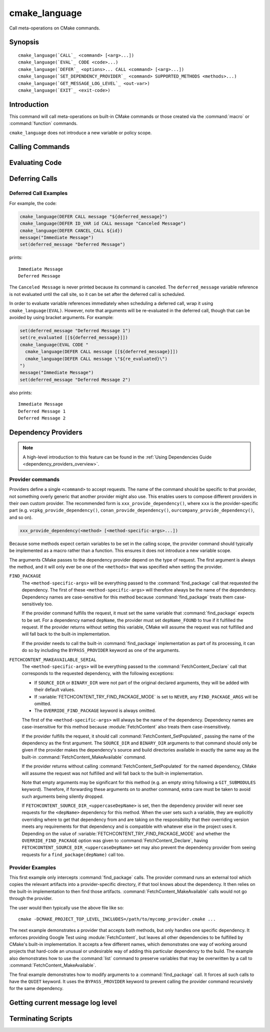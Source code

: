 cmake_language
--------------

.. versionadded:: 3.18

Call meta-operations on CMake commands.

Synopsis
^^^^^^^^

.. parsed-literal::

  cmake_language(`CALL`_ <command> [<arg>...])
  cmake_language(`EVAL`_ CODE <code>...)
  cmake_language(`DEFER`_ <options>... CALL <command> [<arg>...])
  cmake_language(`SET_DEPENDENCY_PROVIDER`_ <command> SUPPORTED_METHODS <methods>...)
  cmake_language(`GET_MESSAGE_LOG_LEVEL`_ <out-var>)
  cmake_language(`EXIT`_ <exit-code>)

Introduction
^^^^^^^^^^^^

This command will call meta-operations on built-in CMake commands or
those created via the :command:`macro` or :command:`function` commands.

``cmake_language`` does not introduce a new variable or policy scope.

Calling Commands
^^^^^^^^^^^^^^^^

.. signature::
  cmake_language(CALL <command> [<arg>...])

  Calls the named ``<command>`` with the given arguments (if any).
  For example, the code:

  .. code-block:: cmake

    set(message_command "message")
    cmake_language(CALL ${message_command} STATUS "Hello World!")

  is equivalent to

  .. code-block:: cmake

    message(STATUS "Hello World!")

  .. note::
    To ensure consistency of the code, the following commands are not allowed:

    * ``if`` / ``elseif`` / ``else`` / ``endif``
    * ``block`` / ``endblock``
    * ``while`` / ``endwhile``
    * ``foreach`` / ``endforeach``
    * ``function`` / ``endfunction``
    * ``macro`` / ``endmacro``

Evaluating Code
^^^^^^^^^^^^^^^

.. signature::
  cmake_language(EVAL CODE <code>...)
  :target: EVAL

  Evaluates the ``<code>...`` as CMake code.

  For example, the code:

  .. code-block:: cmake

    set(A TRUE)
    set(B TRUE)
    set(C TRUE)
    set(condition "(A AND B) OR C")

    cmake_language(EVAL CODE "
      if (${condition})
        message(STATUS TRUE)
      else()
        message(STATUS FALSE)
      endif()"
    )

  is equivalent to

  .. code-block:: cmake

    set(A TRUE)
    set(B TRUE)
    set(C TRUE)
    set(condition "(A AND B) OR C")

    file(WRITE ${CMAKE_CURRENT_BINARY_DIR}/eval.cmake "
      if (${condition})
        message(STATUS TRUE)
      else()
        message(STATUS FALSE)
      endif()"
    )

    include(${CMAKE_CURRENT_BINARY_DIR}/eval.cmake)

Deferring Calls
^^^^^^^^^^^^^^^

.. versionadded:: 3.19

.. signature::
  cmake_language(DEFER <options>... CALL <command> [<arg>...])

  Schedules a call to the named ``<command>`` with the given arguments (if any)
  to occur at a later time.  By default, deferred calls are executed as if
  written at the end of the current directory's ``CMakeLists.txt`` file,
  except that they run even after a :command:`return` call.  Variable
  references in arguments are evaluated at the time the deferred call is
  executed.

  The options are:

  ``DIRECTORY <dir>``
    Schedule the call for the end of the given directory instead of the
    current directory.  The ``<dir>`` may reference either a source
    directory or its corresponding binary directory.  Relative paths are
    treated as relative to the current source directory.

    The given directory must be known to CMake, being either the top-level
    directory or one added by :command:`add_subdirectory`.  Furthermore,
    the given directory must not yet be finished processing.  This means
    it can be the current directory or one of its ancestors.

  ``ID <id>``
    Specify an identification for the deferred call.
    The ``<id>`` may not be empty and may not begin with a capital letter ``A-Z``.
    The ``<id>`` may begin with an underscore (``_``) only if it was generated
    automatically by an earlier call that used ``ID_VAR`` to get the id.

  ``ID_VAR <var>``
    Specify a variable in which to store the identification for the
    deferred call.  If ``ID <id>`` is not given, a new identification
    will be generated and the generated id will start with an underscore (``_``).

  The currently scheduled list of deferred calls may be retrieved:

  .. code-block:: cmake

    cmake_language(DEFER [DIRECTORY <dir>] GET_CALL_IDS <var>)

  This will store in ``<var>`` a :ref:`semicolon-separated list <CMake Language
  Lists>` of deferred call ids.  The ids are for the directory scope in which
  the calls have been deferred to (i.e. where they will be executed), which can
  be different to the scope in which they were created.  The ``DIRECTORY``
  option can be used to specify the scope for which to retrieve the call ids.
  If that option is not given, the call ids for the current directory scope
  will be returned.

  Details of a specific call may be retrieved from its id:

  .. code-block:: cmake

    cmake_language(DEFER [DIRECTORY <dir>] GET_CALL <id> <var>)

  This will store in ``<var>`` a :ref:`semicolon-separated list <CMake Language
  Lists>` in which the first element is the name of the command to be
  called, and the remaining elements are its unevaluated arguments (any
  contained ``;`` characters are included literally and cannot be distinguished
  from multiple arguments).  If multiple calls are scheduled with the same id,
  this retrieves the first one.  If no call is scheduled with the given id in
  the specified ``DIRECTORY`` scope (or the current directory scope if no
  ``DIRECTORY`` option is given), this stores an empty string in the variable.

  Deferred calls may be canceled by their id:

  .. code-block:: cmake

    cmake_language(DEFER [DIRECTORY <dir>] CANCEL_CALL <id>...)

  This cancels all deferred calls matching any of the given ids in the specified
  ``DIRECTORY`` scope (or the current directory scope if no ``DIRECTORY`` option
  is given).  Unknown ids are silently ignored.

Deferred Call Examples
""""""""""""""""""""""

For example, the code:

.. code-block:: cmake

  cmake_language(DEFER CALL message "${deferred_message}")
  cmake_language(DEFER ID_VAR id CALL message "Canceled Message")
  cmake_language(DEFER CANCEL_CALL ${id})
  message("Immediate Message")
  set(deferred_message "Deferred Message")

prints::

  Immediate Message
  Deferred Message

The ``Canceled Message`` is never printed because its command is
canceled.  The ``deferred_message`` variable reference is not evaluated
until the call site, so it can be set after the deferred call is scheduled.

In order to evaluate variable references immediately when scheduling a
deferred call, wrap it using ``cmake_language(EVAL)``.  However, note that
arguments will be re-evaluated in the deferred call, though that can be
avoided by using bracket arguments.  For example:

.. code-block:: cmake

  set(deferred_message "Deferred Message 1")
  set(re_evaluated [[${deferred_message}]])
  cmake_language(EVAL CODE "
    cmake_language(DEFER CALL message [[${deferred_message}]])
    cmake_language(DEFER CALL message \"${re_evaluated}\")
  ")
  message("Immediate Message")
  set(deferred_message "Deferred Message 2")

also prints::

  Immediate Message
  Deferred Message 1
  Deferred Message 2

.. _dependency_providers:

Dependency Providers
^^^^^^^^^^^^^^^^^^^^

.. versionadded:: 3.24

.. note:: A high-level introduction to this feature can be found in the
          :ref:`Using Dependencies Guide <dependency_providers_overview>`.

.. signature::
  cmake_language(SET_DEPENDENCY_PROVIDER <command>
                 SUPPORTED_METHODS <methods>...)

  When a call is made to :command:`find_package` or
  :command:`FetchContent_MakeAvailable`, the call may be forwarded to a
  dependency provider which then has the opportunity to fulfill the request.
  If the request is for one of the ``<methods>`` specified when the provider
  was set, CMake calls the provider's ``<command>`` with a set of
  method-specific arguments.  If the provider does not fulfill the request,
  or if the provider doesn't support the request's method, or no provider
  is set, the built-in :command:`find_package` or
  :command:`FetchContent_MakeAvailable` implementation is used to fulfill
  the request in the usual way.

  One or more of the following values can be specified for the ``<methods>``
  when setting the provider:

  ``FIND_PACKAGE``
    The provider command accepts :command:`find_package` requests.

  ``FETCHCONTENT_MAKEAVAILABLE_SERIAL``
    The provider command accepts :command:`FetchContent_MakeAvailable`
    requests.  It expects each dependency to be fed to the provider command
    one at a time, not the whole list in one go.

  Only one provider can be set at any point in time.  If a provider is already
  set when ``cmake_language(SET_DEPENDENCY_PROVIDER)`` is called, the new
  provider replaces the previously set one.  The specified ``<command>`` must
  already exist when ``cmake_language(SET_DEPENDENCY_PROVIDER)`` is called.
  As a special case, providing an empty string for the ``<command>`` and no
  ``<methods>`` will discard any previously set provider.

  The dependency provider can only be set while processing one of the files
  specified by the :variable:`CMAKE_PROJECT_TOP_LEVEL_INCLUDES` variable.
  Thus, dependency providers can only be set as part of the first call to
  :command:`project`.  Calling ``cmake_language(SET_DEPENDENCY_PROVIDER)``
  outside of that context will result in an error.

  .. note::
    The choice of dependency provider should always be under the user's control.
    As a convenience, a project may choose to provide a file that users can
    list in their :variable:`CMAKE_PROJECT_TOP_LEVEL_INCLUDES` variable, but
    the use of such a file should always be the user's choice.

Provider commands
"""""""""""""""""

Providers define a single ``<command>`` to accept requests.  The name of
the command should be specific to that provider, not something overly
generic that another provider might also use.  This enables users to compose
different providers in their own custom provider.  The recommended form is
``xxx_provide_dependency()``, where ``xxx`` is the provider-specific part
(e.g. ``vcpkg_provide_dependency()``, ``conan_provide_dependency()``,
``ourcompany_provide_dependency()``, and so on).

.. code-block:: cmake

  xxx_provide_dependency(<method> [<method-specific-args>...])

Because some methods expect certain variables to be set in the calling scope,
the provider command should typically be implemented as a macro rather than a
function.  This ensures it does not introduce a new variable scope.

The arguments CMake passes to the dependency provider depend on the type of
request.  The first argument is always the method, and it will only ever
be one of the ``<methods>`` that was specified when setting the provider.

``FIND_PACKAGE``
  The ``<method-specific-args>`` will be everything passed to the
  :command:`find_package` call that requested the dependency.  The first of
  these ``<method-specific-args>`` will therefore always be the name of the
  dependency.  Dependency names are case-sensitive for this method because
  :command:`find_package` treats them case-sensitively too.

  If the provider command fulfills the request, it must set the same variable
  that :command:`find_package` expects to be set.  For a dependency named
  ``depName``, the provider must set ``depName_FOUND`` to true if it fulfilled
  the request.  If the provider returns without setting this variable, CMake
  will assume the request was not fulfilled and will fall back to the
  built-in implementation.

  If the provider needs to call the built-in :command:`find_package`
  implementation as part of its processing, it can do so by including the
  ``BYPASS_PROVIDER`` keyword as one of the arguments.

``FETCHCONTENT_MAKEAVAILABLE_SERIAL``
  The ``<method-specific-args>`` will be everything passed to the
  :command:`FetchContent_Declare` call that corresponds to the requested
  dependency, with the following exceptions:

  * If ``SOURCE_DIR`` or ``BINARY_DIR`` were not part of the original
    declared arguments, they will be added with their default values.
  * If :variable:`FETCHCONTENT_TRY_FIND_PACKAGE_MODE` is set to ``NEVER``,
    any ``FIND_PACKAGE_ARGS`` will be omitted.
  * The ``OVERRIDE_FIND_PACKAGE`` keyword is always omitted.

  The first of the ``<method-specific-args>`` will always be the name of the
  dependency.  Dependency names are case-insensitive for this method because
  :module:`FetchContent` also treats them case-insensitively.

  If the provider fulfills the request, it should call
  :command:`FetchContent_SetPopulated`, passing the name of the dependency as
  the first argument.  The ``SOURCE_DIR`` and ``BINARY_DIR`` arguments to that
  command should only be given if the provider makes the dependency's source
  and build directories available in exactly the same way as the built-in
  :command:`FetchContent_MakeAvailable` command.

  If the provider returns without calling :command:`FetchContent_SetPopulated`
  for the named dependency, CMake will assume the request was not fulfilled
  and will fall back to the built-in implementation.

  Note that empty arguments may be significant for this method (e.g. an empty
  string following a ``GIT_SUBMODULES`` keyword).  Therefore, if forwarding
  these arguments on to another command, extra care must be taken to avoid such
  arguments being silently dropped.

  If ``FETCHCONTENT_SOURCE_DIR_<uppercaseDepName>`` is set, then the
  dependency provider will never see requests for the ``<depName>`` dependency
  for this method. When the user sets such a variable, they are explicitly
  overriding where to get that dependency from and are taking on the
  responsibility that their overriding version meets any requirements for that
  dependency and is compatible with whatever else in the project uses it.
  Depending on the value of :variable:`FETCHCONTENT_TRY_FIND_PACKAGE_MODE`
  and whether the ``OVERRIDE_FIND_PACKAGE`` option was given to
  :command:`FetchContent_Declare`, having
  ``FETCHCONTENT_SOURCE_DIR_<uppercaseDepName>`` set may also prevent the
  dependency provider from seeing requests for a ``find_package(depName)``
  call too.

Provider Examples
"""""""""""""""""

This first example only intercepts :command:`find_package` calls.  The
provider command runs an external tool which copies the relevant artifacts
into a provider-specific directory, if that tool knows about the dependency.
It then relies on the built-in implementation to then find those artifacts.
:command:`FetchContent_MakeAvailable` calls would not go through the provider.

.. code-block:: cmake
  :caption: mycomp_provider.cmake

  # Always ensure we have the policy settings this provider expects
  cmake_minimum_required(VERSION 3.24)

  set(MYCOMP_PROVIDER_INSTALL_DIR ${CMAKE_BINARY_DIR}/mycomp_packages
    CACHE PATH "The directory this provider installs packages to"
  )
  # Tell the built-in implementation to look in our area first, unless
  # the find_package() call uses NO_..._PATH options to exclude it
  list(APPEND CMAKE_MODULE_PATH ${MYCOMP_PROVIDER_INSTALL_DIR}/cmake)
  list(APPEND CMAKE_PREFIX_PATH ${MYCOMP_PROVIDER_INSTALL_DIR})

  macro(mycomp_provide_dependency method package_name)
    execute_process(
      COMMAND some_tool ${package_name} --installdir ${MYCOMP_PROVIDER_INSTALL_DIR}
      COMMAND_ERROR_IS_FATAL ANY
    )
  endmacro()

  cmake_language(
    SET_DEPENDENCY_PROVIDER mycomp_provide_dependency
    SUPPORTED_METHODS FIND_PACKAGE
  )

The user would then typically use the above file like so::

  cmake -DCMAKE_PROJECT_TOP_LEVEL_INCLUDES=/path/to/mycomp_provider.cmake ...

The next example demonstrates a provider that accepts both methods, but
only handles one specific dependency.  It enforces providing Google Test
using :module:`FetchContent`, but leaves all other dependencies to be
fulfilled by CMake's built-in implementation.  It accepts a few different
names, which demonstrates one way of working around projects that hard-code
an unusual or undesirable way of adding this particular dependency to the
build.  The example also demonstrates how to use the :command:`list` command
to preserve variables that may be overwritten by a call to
:command:`FetchContent_MakeAvailable`.

.. code-block:: cmake
  :caption: mycomp_provider.cmake

  cmake_minimum_required(VERSION 3.24)

  # Because we declare this very early, it will take precedence over any
  # details the project might declare later for the same thing
  include(FetchContent)
  FetchContent_Declare(
    googletest
    GIT_REPOSITORY https://github.com/google/googletest.git
    GIT_TAG        e2239ee6043f73722e7aa812a459f54a28552929 # release-1.11.0
  )

  # Both FIND_PACKAGE and FETCHCONTENT_MAKEAVAILABLE_SERIAL methods provide
  # the package or dependency name as the first method-specific argument.
  macro(mycomp_provide_dependency method dep_name)
    if("${dep_name}" MATCHES "^(gtest|googletest)$")
      # Save our current command arguments in case we are called recursively
      list(APPEND mycomp_provider_args ${method} ${dep_name})

      # This will forward to the built-in FetchContent implementation,
      # which detects a recursive call for the same thing and avoids calling
      # the provider again if dep_name is the same as the current call.
      FetchContent_MakeAvailable(googletest)

      # Restore our command arguments
      list(POP_BACK mycomp_provider_args dep_name method)

      # Tell the caller we fulfilled the request
      if("${method}" STREQUAL "FIND_PACKAGE")
        # We need to set this if we got here from a find_package() call
        # since we used a different method to fulfill the request.
        # This example assumes projects only use the gtest targets,
        # not any of the variables the FindGTest module may define.
        set(${dep_name}_FOUND TRUE)
      elseif(NOT "${dep_name}" STREQUAL "googletest")
        # We used the same method, but were given a different name to the
        # one we populated with. Tell the caller about the name it used.
        FetchContent_SetPopulated(${dep_name}
          SOURCE_DIR "${googletest_SOURCE_DIR}"
          BINARY_DIR "${googletest_BINARY_DIR}"
        )
      endif()
    endif()
  endmacro()

  cmake_language(
    SET_DEPENDENCY_PROVIDER mycomp_provide_dependency
    SUPPORTED_METHODS
      FIND_PACKAGE
      FETCHCONTENT_MAKEAVAILABLE_SERIAL
  )

The final example demonstrates how to modify arguments to a
:command:`find_package` call.  It forces all such calls to have the
``QUIET`` keyword.  It uses the ``BYPASS_PROVIDER`` keyword to prevent
calling the provider command recursively for the same dependency.

.. code-block:: cmake
  :caption: mycomp_provider.cmake

  cmake_minimum_required(VERSION 3.24)

  macro(mycomp_provide_dependency method)
    find_package(${ARGN} BYPASS_PROVIDER QUIET)
  endmacro()

  cmake_language(
    SET_DEPENDENCY_PROVIDER mycomp_provide_dependency
    SUPPORTED_METHODS FIND_PACKAGE
  )

Getting current message log level
^^^^^^^^^^^^^^^^^^^^^^^^^^^^^^^^^

.. versionadded:: 3.25

.. _query_message_log_level:

.. signature::
  cmake_language(GET_MESSAGE_LOG_LEVEL <output_variable>)

  Writes the current :command:`message` logging level
  into the given ``<output_variable>``.

  See :command:`message` for the possible logging levels.

  The current message logging level can be set either using the
  :option:`--log-level <cmake --log-level>`
  command line option of the :manual:`cmake(1)` program or using
  the :variable:`CMAKE_MESSAGE_LOG_LEVEL` variable.

  If both the command line option and the variable are set, the command line
  option takes precedence. If neither are set, the default logging level
  is returned.

Terminating Scripts
^^^^^^^^^^^^^^^^^^^

.. versionadded:: 3.29

.. signature::
  cmake_language(EXIT <exit-code>)

  Terminate the current :option:`cmake -P` script and exit with ``<exit-code>``.

  This command works only in :ref:`script mode <Script Processing Mode>`.

  The ``<exit-code>`` should be non-negative.
  If ``<exit-code>`` is negative then the behavior
  is unspecified (e.g., on Windows the error code -1
  becomes ``0xffffffff``, and on Linux it becomes ``255``).
